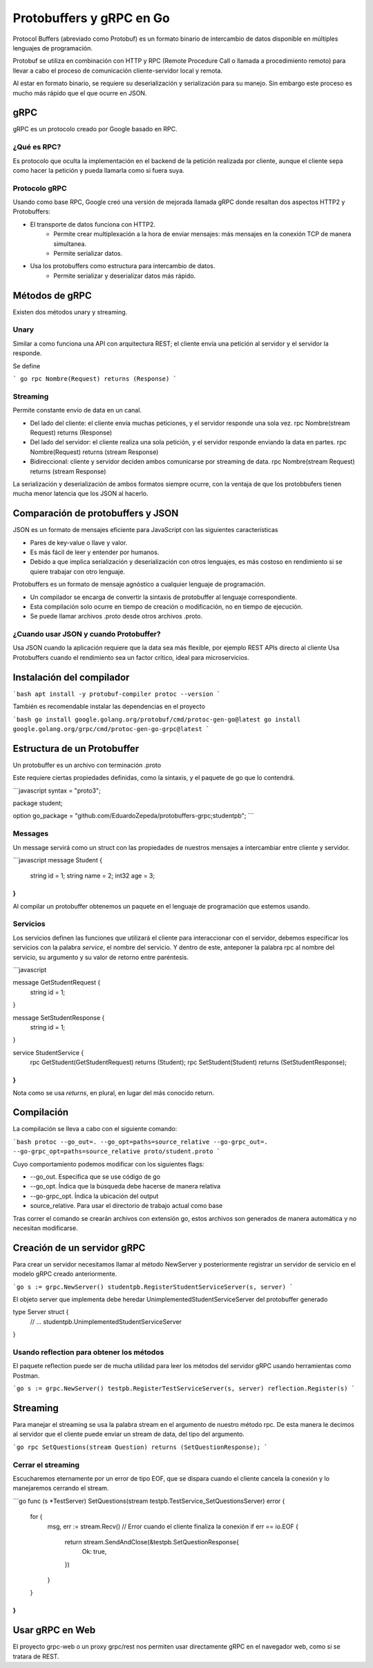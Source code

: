 =========================
Protobuffers y gRPC en Go
=========================

Protocol Buffers (abreviado como Protobuf) es un formato binario de intercambio de datos disponible en múltiples lenguajes de programación.

Protobuf se utiliza en combinación con HTTP y RPC (Remote Procedure Call o llamada a procedimiento remoto) para llevar a cabo el proceso de comunicación cliente-servidor local y remota.

Al estar en formato binario, se requiere su deserialización y serialización para su manejo. Sin embargo este proceso es mucho más rápido que el que ocurre en JSON.

gRPC
====

gRPC es un protocolo creado por Google basado en RPC.

¿Qué es RPC?
------------

Es protocolo que oculta la implementación en el backend de la petición realizada por cliente, aunque el cliente sepa como hacer la petición y pueda llamarla como si fuera suya.

Protocolo gRPC
--------------

Usando como base RPC, Google creó una versión de mejorada llamada gRPC donde resaltan dos aspectos HTTP2 y Protobuffers:

* El transporte de datos funciona con HTTP2.
    * Permite crear multiplexación a la hora de enviar mensajes: más mensajes en la conexión TCP de manera simultanea.
    * Permite serializar datos.
* Usa los protobuffers como estructura para intercambio de datos.
    * Permite serializar y deserializar datos más rápido.

Métodos de gRPC
===============

Existen dos métodos unary y streaming.

Unary
-----

Similar a como funciona una API con arquitectura REST; el cliente envía una petición al servidor y el servidor la responde.

Se define

``` go
rpc Nombre(Request) returns (Response)
```

Streaming
---------

Permite constante envío de data en un canal.

* Del lado del cliente: el cliente envía muchas peticiones, y el servidor responde una sola vez. rpc Nombre(stream Request) returns (Response)
* Del lado del servidor: el cliente realiza una sola petición, y el servidor responde enviando la data en partes. rpc Nombre(Request) returns (stream Response)
* Bidireccional: cliente y servidor deciden ambos comunicarse por streaming de data. rpc Nombre(stream Request) returns (stream Response)

La serialización y deserialización de ambos formatos siempre ocurre, con la ventaja de que los protobbufers tienen mucha menor latencia que los JSON al hacerlo.

Comparación de protobuffers y JSON
==================================

JSON es un formato de mensajes eficiente para JavaScript con las siguientes características

* Pares de key-value o llave y valor.
* Es más fácil de leer y entender por humanos.
* Debido a que implica serialización y deserialización con otros lenguajes, es más costoso en rendimiento si se quiere trabajar con otro lenguaje.

Protobuffers es un formato de mensaje agnóstico a cualquier lenguaje de programación.

* Un compilador se encarga de convertir la sintaxis de protobuffer al lenguaje correspondiente.
* Esta compilación solo ocurre en tiempo de creación o modificación, no en tiempo de ejecución.
* Se puede llamar archivos .proto desde otros archivos .proto.

¿Cuando usar JSON y cuando Protobuffer?
---------------------------------------

Usa JSON cuando la aplicación requiere que la data sea más flexible, por ejemplo REST APIs directo al cliente
Usa Protobuffers cuando el rendimiento sea un factor crítico, ideal para microservicios.


Instalación del compilador
==========================

```bash
apt install -y protobuf-compiler
protoc --version
```

También es recomendable instalar las dependencias en el proyecto

```bash
go install google.golang.org/protobuf/cmd/protoc-gen-go@latest
go install google.golang.org/grpc/cmd/protoc-gen-go-grpc@latest
```

Estructura de un Protobuffer
============================

Un protobuffer es un archivo con terminación .proto

Este requiere ciertas propiedades definidas, como la sintaxis, y el paquete de go que lo contendrá.

```javascript
syntax = "proto3";

package student;

option go_package = "github.com/EduardoZepeda/protobuffers-grpc;studentpb";
```

Messages
--------

Un message servirá como un struct con las propiedades de nuestros mensajes a intercambiar entre cliente y servidor.

```javascript
message Student {
    string id = 1;
    string name = 2;
    int32 age = 3;
}
```

Al compilar un protobuffer obtenemos un paquete en el lenguaje de programación que estemos usando.

Servicios
---------

Los servicios definen las funciones que utilizará el cliente para interaccionar con el servidor, debemos especificar los servicios con la palabra *service*, el nombre del servicio. Y dentro de este, anteponer la palabra rpc al nombre del servicio, su argumento y su valor de retorno entre paréntesis.

```javascript

message GetStudentRequest {
    string id = 1;
}

message SetStudentResponse {
    string id = 1;
}

service StudentService {
    rpc GetStudent(GetStudentRequest) returns (Student);
    rpc SetStudent(Student) returns (SetStudentResponse);
}
```

Nota como se usa *returns*, en plural, en lugar del más conocido return.

Compilación
===========

La compilación se lleva a cabo con el siguiente comando:

```bash
protoc --go_out=. --go_opt=paths=source_relative --go-grpc_out=. --go-grpc_opt=paths=source_relative proto/student.proto
```

Cuyo comportamiento podemos modificar con los siguientes flags:

* --go_out. Especifica que se use código de go
* --go_opt. Índica que la búsqueda debe hacerse de manera relativa
* --go-grpc_opt. Índica la ubicación del output
* source_relative. Para usar el directorio de trabajo actual como base

Tras correr el comando se crearán archivos con extensión go, estos archivos son generados de manera automática y no necesitan modificarse.

Creación de un servidor gRPC
============================

Para crear un servidor necesitamos llamar al método NewServer y posteriormente registrar un servidor de servicio en el modelo gRPC creado anteriormente.

```go
s := grpc.NewServer()
studentpb.RegisterStudentServiceServer(s, server)
```

El objeto server que implementa debe heredar UnimplementedStudentServiceServer del protobuffer generado

type Server struct {
	// ...
	studentpb.UnimplementedStudentServiceServer
}

Usando reflection para obtener los métodos
------------------------------------------

El paquete reflection puede ser de mucha utilidad para leer los métodos del servidor gRPC usando herramientas como Postman.

```go
s := grpc.NewServer()
testpb.RegisterTestServiceServer(s, server)
reflection.Register(s)
```

Streaming
=========

Para manejar el streaming se usa la palabra stream en el argumento de nuestro método rpc. De esta manera le decimos al servidor que el cliente puede enviar un stream de data, del tipo del argumento.

```go
rpc SetQuestions(stream Question) returns (SetQuestionResponse);
```

Cerrar el streaming
-------------------

Escucharemos eternamente por un error de tipo EOF, que se dispara cuando el cliente cancela la conexión y lo manejaremos cerrando el stream.

```go
func (s *TestServer) SetQuestions(stream testpb.TestService_SetQuestionsServer) error {
	for {
		msg, err := stream.Recv()
		// Error cuando el cliente finaliza la conexión
		if err == io.EOF {
			return stream.SendAndClose(&testpb.SetQuestionResponse{
				Ok: true,
			})
		}
	}
}
```

Usar gRPC en Web
================

El proyecto grpc-web o un proxy grpc/rest nos permiten usar directamente gRPC en el navegador web, como si se tratara de REST. 
